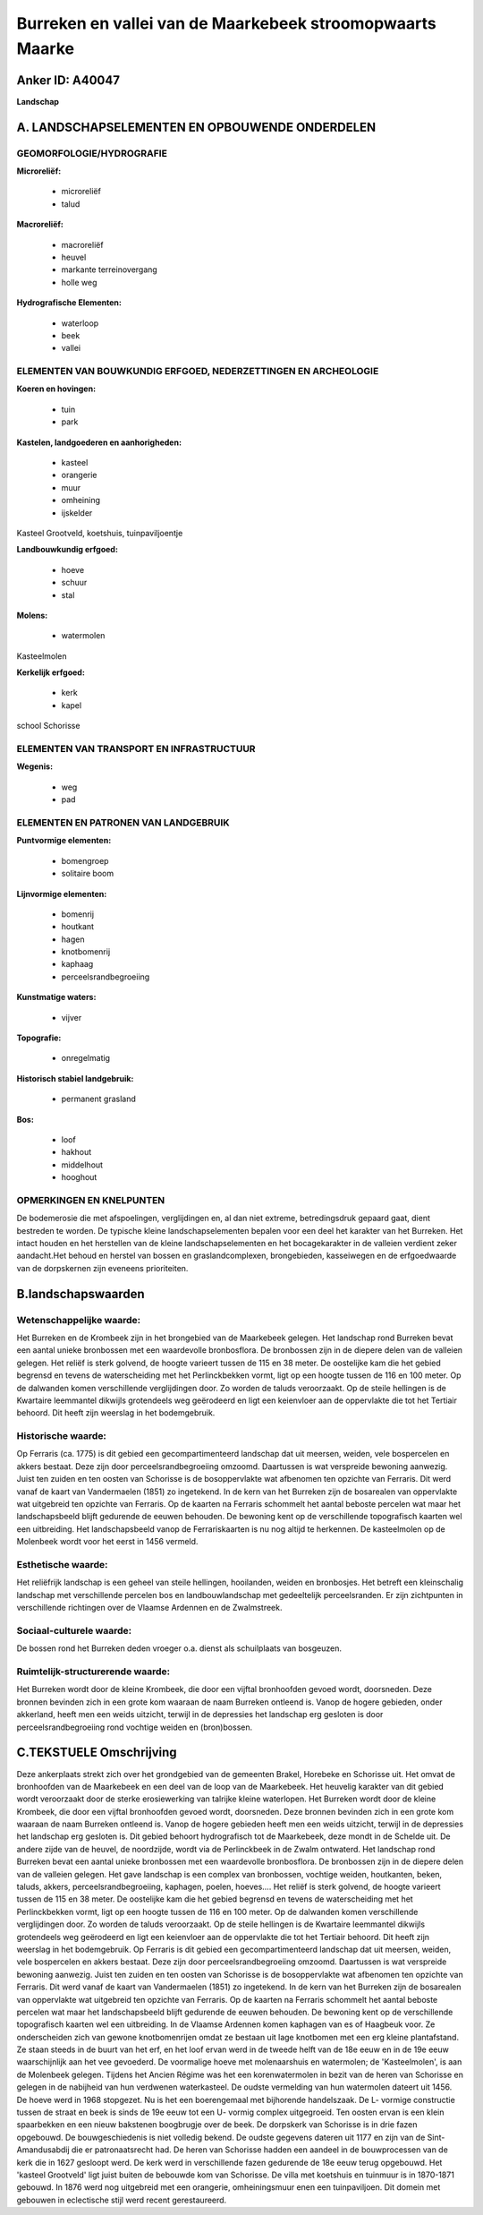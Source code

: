 Burreken en vallei van de Maarkebeek stroomopwaarts Maarke
==========================================================

Anker ID: A40047
----------------

**Landschap**



A. LANDSCHAPSELEMENTEN EN OPBOUWENDE ONDERDELEN
-----------------------------------------------



GEOMORFOLOGIE/HYDROGRAFIE
~~~~~~~~~~~~~~~~~~~~~~~~~

**Microreliëf:**

 * microreliëf
 * talud


**Macroreliëf:**

 * macroreliëf
 * heuvel
 * markante terreinovergang
 * holle weg

**Hydrografische Elementen:**

 * waterloop
 * beek
 * vallei



ELEMENTEN VAN BOUWKUNDIG ERFGOED, NEDERZETTINGEN EN ARCHEOLOGIE
~~~~~~~~~~~~~~~~~~~~~~~~~~~~~~~~~~~~~~~~~~~~~~~~~~~~~~~~~~~~~~~

**Koeren en hovingen:**

 * tuin
 * park


**Kastelen, landgoederen en aanhorigheden:**

 * kasteel
 * orangerie
 * muur
 * omheining
 * ijskelder


Kasteel Grootveld, koetshuis, tuinpaviljoentje

**Landbouwkundig erfgoed:**

 * hoeve
 * schuur
 * stal


**Molens:**

 * watermolen


Kasteelmolen

**Kerkelijk erfgoed:**

 * kerk
 * kapel


school Schorisse

ELEMENTEN VAN TRANSPORT EN INFRASTRUCTUUR
~~~~~~~~~~~~~~~~~~~~~~~~~~~~~~~~~~~~~~~~~

**Wegenis:**

 * weg
 * pad



ELEMENTEN EN PATRONEN VAN LANDGEBRUIK
~~~~~~~~~~~~~~~~~~~~~~~~~~~~~~~~~~~~~

**Puntvormige elementen:**

 * bomengroep
 * solitaire boom


**Lijnvormige elementen:**

 * bomenrij
 * houtkant
 * hagen
 * knotbomenrij
 * kaphaag
 * perceelsrandbegroeiing

**Kunstmatige waters:**

 * vijver


**Topografie:**

 * onregelmatig


**Historisch stabiel landgebruik:**

 * permanent grasland


**Bos:**

 * loof
 * hakhout
 * middelhout
 * hooghout



OPMERKINGEN EN KNELPUNTEN
~~~~~~~~~~~~~~~~~~~~~~~~~

De bodemerosie die met afspoelingen, verglijdingen en, al dan niet
extreme, betredingsdruk gepaard gaat, dient bestreden te worden. De
typische kleine landschapselementen bepalen voor een deel het karakter
van het Burreken. Het intact houden en het herstellen van de kleine
landschapselementen en het bocagekarakter in de valleien verdient zeker
aandacht.Het behoud en herstel van bossen en graslandcomplexen,
brongebieden, kasseiwegen en de erfgoedwaarde van de dorpskernen zijn
eveneens prioriteiten.



B.landschapswaarden
-------------------


Wetenschappelijke waarde:
~~~~~~~~~~~~~~~~~~~~~~~~~

Het Burreken en de Krombeek zijn in het brongebied van de Maarkebeek
gelegen. Het landschap rond Burreken bevat een aantal unieke bronbossen
met een waardevolle bronbosflora. De bronbossen zijn in de diepere delen
van de valleien gelegen. Het reliëf is sterk golvend, de hoogte varieert
tussen de 115 en 38 meter. De oostelijke kam die het gebied begrensd en
tevens de waterscheiding met het Perlinckbekken vormt, ligt op een
hoogte tussen de 116 en 100 meter. Op de dalwanden komen verschillende
verglijdingen door. Zo worden de taluds veroorzaakt. Op de steile
hellingen is de Kwartaire leemmantel dikwijls grotendeels weg geërodeerd
en ligt een keienvloer aan de oppervlakte die tot het Tertiair behoord.
Dit heeft zijn weerslag in het bodemgebruik.

Historische waarde:
~~~~~~~~~~~~~~~~~~~


Op Ferraris (ca. 1775) is dit gebied een gecompartimenteerd landschap
dat uit meersen, weiden, vele bospercelen en akkers bestaat. Deze zijn
door perceelsrandbegroeiing omzoomd. Daartussen is wat verspreide
bewoning aanwezig. Juist ten zuiden en ten oosten van Schorisse is de
bosoppervlakte wat afbenomen ten opzichte van Ferraris. Dit werd vanaf
de kaart van Vandermaelen (1851) zo ingetekend. In de kern van het
Burreken zijn de bosarealen van oppervlakte wat uitgebreid ten opzichte
van Ferraris. Op de kaarten na Ferraris schommelt het aantal beboste
percelen wat maar het landschapsbeeld blijft gedurende de eeuwen
behouden. De bewoning kent op de verschillende topografisch kaarten wel
een uitbreiding. Het landschapsbeeld vanop de Ferrariskaarten is nu nog
altijd te herkennen. De kasteelmolen op de Molenbeek wordt voor het
eerst in 1456 vermeld.

Esthetische waarde:
~~~~~~~~~~~~~~~~~~~

Het reliëfrijk landschap is een geheel van steile
hellingen, hooilanden, weiden en bronbosjes. Het betreft een
kleinschalig landschap met verschillende percelen bos en
landbouwlandschap met gedeeltelijk perceelsranden. Er zijn zichtpunten
in verschillende richtingen over de Vlaamse Ardennen en de Zwalmstreek.


Sociaal-culturele waarde:
~~~~~~~~~~~~~~~~~~~~~~~~~


De bossen rond het Burreken deden vroeger
o.a. dienst als schuilplaats van bosgeuzen.

Ruimtelijk-structurerende waarde:
~~~~~~~~~~~~~~~~~~~~~~~~~~~~~~~~~

Het Burreken wordt door de kleine Krombeek, die door een vijftal
bronhoofden gevoed wordt, doorsneden. Deze bronnen bevinden zich in een
grote kom waaraan de naam Burreken ontleend is. Vanop de hogere
gebieden, onder akkerland, heeft men een weids uitzicht, terwijl in de
depressies het landschap erg gesloten is door perceelsrandbegroeiing
rond vochtige weiden en (bron)bossen.



C.TEKSTUELE Omschrijving
------------------------

Deze ankerplaats strekt zich over het grondgebied van de gemeenten
Brakel, Horebeke en Schorisse uit. Het omvat de bronhoofden van de
Maarkebeek en een deel van de loop van de Maarkebeek. Het heuvelig
karakter van dit gebied wordt veroorzaakt door de sterke erosiewerking
van talrijke kleine waterlopen. Het Burreken wordt door de kleine
Krombeek, die door een vijftal bronhoofden gevoed wordt, doorsneden.
Deze bronnen bevinden zich in een grote kom waaraan de naam Burreken
ontleend is. Vanop de hogere gebieden heeft men een weids uitzicht,
terwijl in de depressies het landschap erg gesloten is. Dit gebied
behoort hydrografisch tot de Maarkebeek, deze mondt in de Schelde uit.
De andere zijde van de heuvel, de noordzijde, wordt via de Perlinckbeek
in de Zwalm ontwaterd. Het landschap rond Burreken bevat een aantal
unieke bronbossen met een waardevolle bronbosflora. De bronbossen zijn
in de diepere delen van de valleien gelegen. Het gave landschap is een
complex van bronbossen, vochtige weiden, houtkanten, beken, taluds,
akkers, perceelsrandbegroeiing, kaphagen, poelen, hoeves…. Het reliëf is
sterk golvend, de hoogte varieert tussen de 115 en 38 meter. De
oostelijke kam die het gebied begrensd en tevens de waterscheiding met
het Perlinckbekken vormt, ligt op een hoogte tussen de 116 en 100 meter.
Op de dalwanden komen verschillende verglijdingen door. Zo worden de
taluds veroorzaakt. Op de steile hellingen is de Kwartaire leemmantel
dikwijls grotendeels weg geërodeerd en ligt een keienvloer aan de
oppervlakte die tot het Tertiair behoord. Dit heeft zijn weerslag in het
bodemgebruik. Op Ferraris is dit gebied een gecompartimenteerd landschap
dat uit meersen, weiden, vele bospercelen en akkers bestaat. Deze zijn
door perceelsrandbegroeiing omzoomd. Daartussen is wat verspreide
bewoning aanwezig. Juist ten zuiden en ten oosten van Schorisse is de
bosoppervlakte wat afbenomen ten opzichte van Ferraris. Dit werd vanaf
de kaart van Vandermaelen (1851) zo ingetekend. In de kern van het
Burreken zijn de bosarealen van oppervlakte wat uitgebreid ten opzichte
van Ferraris. Op de kaarten na Ferraris schommelt het aantal beboste
percelen wat maar het landschapsbeeld blijft gedurende de eeuwen
behouden. De bewoning kent op de verschillende topografisch kaarten wel
een uitbreiding. In de Vlaamse Ardennen komen kaphagen van es of
Haagbeuk voor. Ze onderscheiden zich van gewone knotbomenrijen omdat ze
bestaan uit lage knotbomen met een erg kleine plantafstand. Ze staan
steeds in de buurt van het erf, en het loof ervan werd in de tweede
helft van de 18e eeuw en in de 19e eeuw waarschijnlijk aan het vee
gevoederd. De voormalige hoeve met molenaarshuis en watermolen; de
'Kasteelmolen', is aan de Molenbeek gelegen. Tijdens het Ancien Régime
was het een korenwatermolen in bezit van de heren van Schorisse en
gelegen in de nabijheid van hun verdwenen waterkasteel. De oudste
vermelding van hun watermolen dateert uit 1456. De hoeve werd in 1968
stopgezet. Nu is het een boerengemaal met bijhorende handelszaak. De L-
vormige constructie tussen de straat en beek is sinds de 19e eeuw tot
een U- vormig complex uitgegroeid. Ten oosten ervan is een klein
spaarbekken en een nieuw bakstenen boogbrugje over de beek. De dorpskerk
van Schorisse is in drie fazen opgebouwd. De bouwgeschiedenis is niet
volledig bekend. De oudste gegevens dateren uit 1177 en zijn van de
Sint- Amandusabdij die er patronaatsrecht had. De heren van Schorisse
hadden een aandeel in de bouwprocessen van de kerk die in 1627 gesloopt
werd. De kerk werd in verschillende fazen gedurende de 18e eeuw terug
opgebouwd. Het 'kasteel Grootveld' ligt juist buiten de bebouwde kom van
Schorisse. De villa met koetshuis en tuinmuur is in 1870-1871 gebouwd.
In 1876 werd nog uitgebreid met een orangerie, omheiningsmuur enen een
tuinpaviljoen. Dit domein met gebouwen in eclectische stijl werd recent
gerestaureerd.

